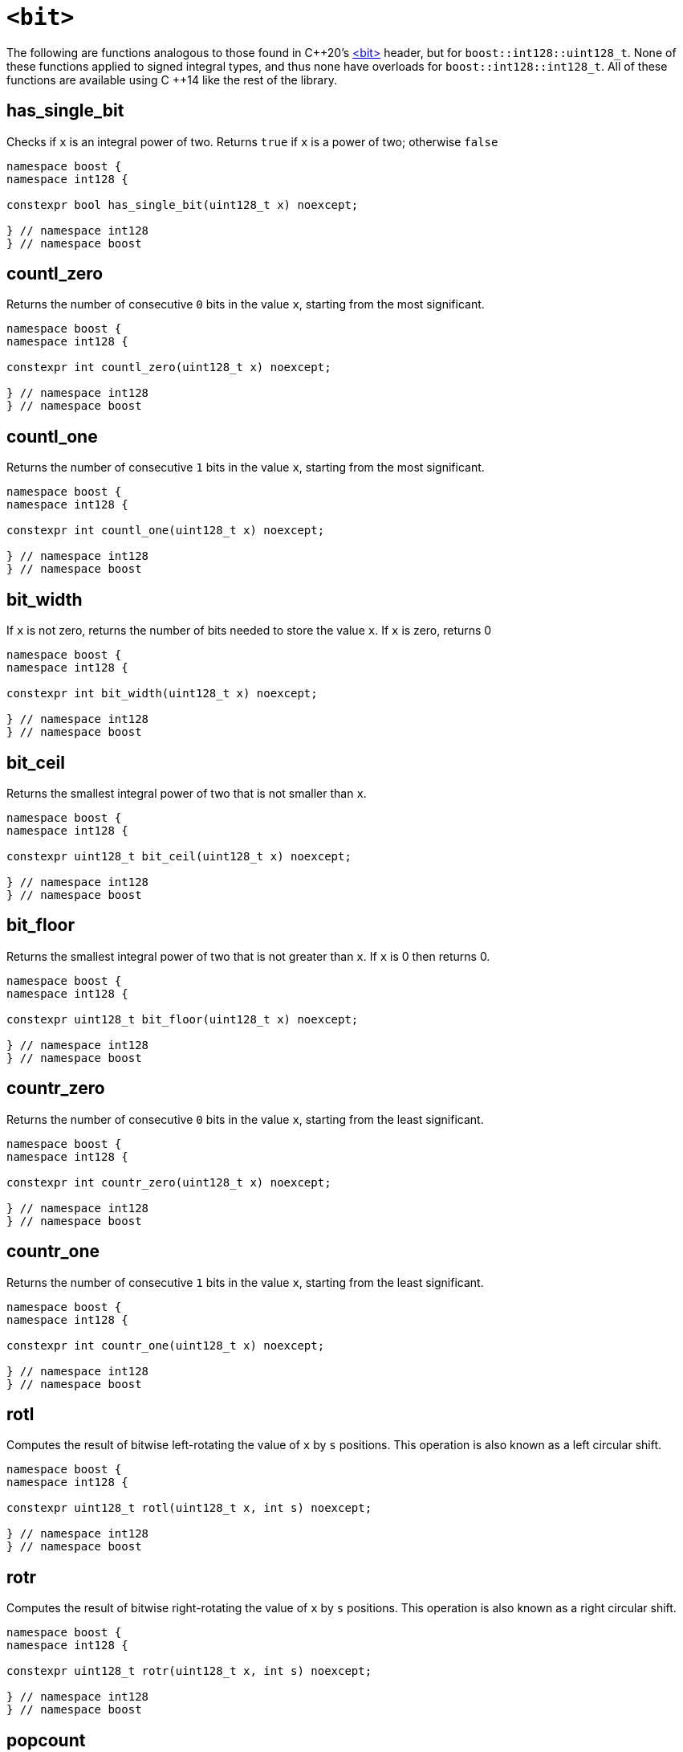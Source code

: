 ////
Copyright 2025 Matt Borland
Distributed under the Boost Software License, Version 1.0.
https://www.boost.org/LICENSE_1_0.txt
////

[#Bit]
= `<bit>`
:idprefix: bit_

The following are functions analogous to those found in C\++20's https://en.cppreference.com/w/cpp/header/bit[<bit>] header, but for `boost::int128::uint128_t`.
None of these functions applied to signed integral types, and thus none have overloads for `boost::int128::int128_t`.
All of these functions are available using C ++14 like the rest of the library.

[#has_single_bit]
== has_single_bit

Checks if `x` is an integral power of two.
Returns `true` if `x` is a power of two; otherwise `false`

[source,c++]
----
namespace boost {
namespace int128 {

constexpr bool has_single_bit(uint128_t x) noexcept;

} // namespace int128
} // namespace boost
----

[#countl_zero]
== countl_zero

Returns the number of consecutive `0` bits in the value `x`, starting from the most significant.

[source,c++]
----

namespace boost {
namespace int128 {

constexpr int countl_zero(uint128_t x) noexcept;

} // namespace int128
} // namespace boost

----

[#countl_one]
== countl_one

Returns the number of consecutive `1` bits in the value `x`, starting from the most significant.

[source,c++]
----

namespace boost {
namespace int128 {

constexpr int countl_one(uint128_t x) noexcept;

} // namespace int128
} // namespace boost

----

[#bit_width]
== bit_width

If `x` is not zero, returns the number of bits needed to store the value `x`.
If `x` is zero, returns 0

[source,c++]
----

namespace boost {
namespace int128 {

constexpr int bit_width(uint128_t x) noexcept;

} // namespace int128
} // namespace boost

----

[#bit_ceil]
== bit_ceil

Returns the smallest integral power of two that is not smaller than `x`.

[source, c++]
----
namespace boost {
namespace int128 {

constexpr uint128_t bit_ceil(uint128_t x) noexcept;

} // namespace int128
} // namespace boost
----

[#bit_floor]
== bit_floor

Returns the smallest integral power of two that is not greater than `x`.
If `x` is 0 then returns 0.

[source, c++]
----
namespace boost {
namespace int128 {

constexpr uint128_t bit_floor(uint128_t x) noexcept;

} // namespace int128
} // namespace boost
----

[#countr_zero]
== countr_zero

Returns the number of consecutive `0` bits in the value `x`, starting from the least significant.

[source,c++]
----

namespace boost {
namespace int128 {

constexpr int countr_zero(uint128_t x) noexcept;

} // namespace int128
} // namespace boost

----

[#countr_one]
== countr_one

Returns the number of consecutive `1` bits in the value `x`, starting from the least significant.

[source,c++]
----

namespace boost {
namespace int128 {

constexpr int countr_one(uint128_t x) noexcept;

} // namespace int128
} // namespace boost

----

[#rotl]
== rotl

Computes the result of bitwise left-rotating the value of `x` by `s` positions.
This operation is also known as a left circular shift.

[source,c++]
----

namespace boost {
namespace int128 {

constexpr uint128_t rotl(uint128_t x, int s) noexcept;

} // namespace int128
} // namespace boost

----

[#rotr]
== rotr

Computes the result of bitwise right-rotating the value of `x` by `s` positions.
This operation is also known as a right circular shift.

[source,c++]
----

namespace boost {
namespace int128 {

constexpr uint128_t rotr(uint128_t x, int s) noexcept;

} // namespace int128
} // namespace boost

----

[#popcount]
== popcount

Returns the number of `1` bits in `x`.

[source,c++]
----

namespace boost {
namespace int128 {

constexpr int popcount(uint128_t x) noexcept;

} // namespace int128
} // namespace boost

----

[#byteswap]
== byteswap

Reverses the bytes in the given integer value `x`.

[source,c++]
----

namespace boost {
namespace int128 {

constexpr int byteswap(uint128_t x) noexcept;

} // namespace int128
} // namespace boost

----

